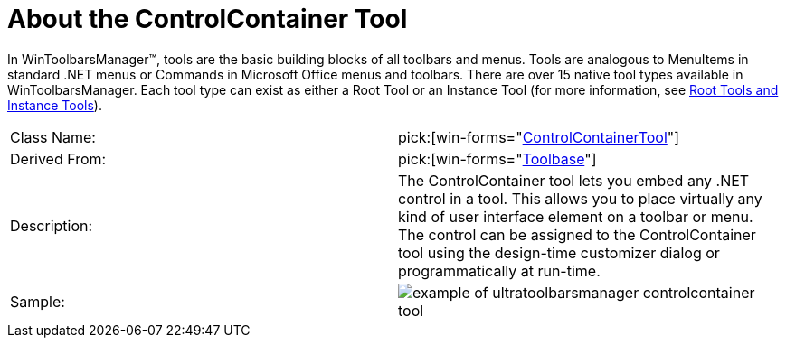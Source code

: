 ﻿////

|metadata|
{
    "name": "wintoolbarsmanager-controlcontainer-about-the-controlcontainer-tool",
    "controlName": ["WinToolbarsManager"],
    "tags": ["Getting Started"],
    "guid": "{3E9D101D-E112-42E4-BA5B-8B1D52294CC2}",  
    "buildFlags": [],
    "createdOn": "0001-01-01T00:00:00Z"
}
|metadata|
////

= About the ControlContainer Tool

In WinToolbarsManager™, tools are the basic building blocks of all toolbars and menus. Tools are analogous to MenuItems in standard .NET menus or Commands in Microsoft Office menus and toolbars. There are over 15 native tool types available in WinToolbarsManager. Each tool type can exist as either a Root Tool or an Instance Tool (for more information, see link:wintoolbarsmanager-terms-and-concepts.html[Root Tools and Instance Tools]).

[cols="a,a"]
|====
|Class Name:
| pick:[win-forms="link:{ApiPlatform}win.ultrawintoolbars{ApiVersion}~infragistics.win.ultrawintoolbars.controlcontainertool.html[ControlContainerTool]"] 

|Derived From:
| pick:[win-forms="link:{ApiPlatform}win.ultrawintoolbars{ApiVersion}~infragistics.win.ultrawintoolbars.toolbase.html[Toolbase]"] 

|Description:
|The ControlContainer tool lets you embed any .NET control in a tool. This allows you to place virtually any kind of user interface element on a toolbar or menu. The control can be assigned to the ControlContainer tool using the design-time customizer dialog or programmatically at run-time.

|Sample:
|image::Images\WinToolbarsManager_About_Tools_04.png[example of ultratoolbarsmanager controlcontainer tool] 

|====
